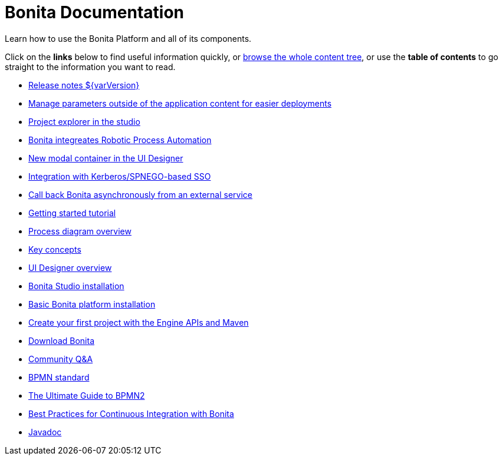 = Bonita Documentation

Learn how to use the Bonita Platform and all of its components.

Click on the *links* below to find useful information quickly, or xref:taxonomy.adoc[browse the whole content tree], or use the *table of contents* to go straight to the information you want to read.

////
<div class="col-md-4">
<div class="panel panel-default">
<div class="panel-heading">Highlights</div>
<div class="panel-body">
<div class="menu-block-wrapper">
////

* xref:release-notes.adoc[Release notes $\{varVersion}]
// {li:.first .leaf}
* https://documentation.bonitasoft.com/bcd/3.0/livingapp_manage_configuration[Manage parameters outside of the application content for easier deployments]
// {li:.first .leaf}
* link:release-notes.md#project-explorer[Project explorer in the studio]
// {li:.first .leaf}
* link:release-notes.md#uipath[Bonita integreates Robotic Process Automation]
// {li:.first .leaf}
* link:release-notes.md#modal[New modal container in the UI Designer]
// {li:.first .leaf}
* link:release-notes.md#kerberos[Integration with Kerberos/SPNEGO-based SSO]
// {li:.first .leaf}
* link:release-notes.md#callback[Call back Bonita asynchronously from an external service]
// {li:.first .leaf}

// {ul:.menu .nav}

////
</div>
</div>
</div>
</div>
<div class="col-md-4">
<div class="panel panel-default">
<div class="panel-heading">Getting started</div>
<div class="panel-body">
<div class="menu-block-wrapper">
////

* xref:getting-started-tutorial.adoc[Getting started tutorial]
// {li:.first .leaf}
* xref:diagram-overview.adoc[Process diagram overview]
// {li:.leaf}
* xref:key-concepts.adoc[Key concepts]
// {li:.leaf}
* xref:ui-designer-overview.adoc[UI Designer overview]
// {li:.leaf}
* xref:bonita-bpm-studio-installation.adoc[Bonita Studio installation]
// {li:.leaf}
* xref:tomcat-bundle.adoc[Basic Bonita platform installation]
// {li:.leaf}
* xref:create-your-first-project-with-the-engine-apis-and-maven.adoc[Create your first project with the Engine APIs and Maven]
// {li:.last .leaf}

// {ul:.menu .nav}

////
</div>
</div>
</div>
</div>
<div class="col-md-4">
<div class="panel panel-default">
<div class="panel-heading">Resources</div>
<div class="panel-body">
<div class="menu-block-wrapper menu-name-menu-quicklinks">
////

* http://www.bonitasoft.com/how-we-do-it/downloads[Download Bonita]
// {li:.first .leaf}
* https://community.bonitasoft.com/questions-and-answers[Community Q&A]
* http://www.bpmn.org/[BPMN standard]
// {li:.leaf}
* http://www.bonitasoft.com/for-you-to-read/bpm-library/ultimate-guide-bpmn[The Ultimate Guide to BPMN2]
// {li:.leaf}
* http://www.bonitasoft.com/for-you-to-read/bpm-library/best-practices-continuous-integration-bonita-bpm[Best Practices for Continuous Integration with Bonita]
// {li:.leaf}
* http://documentation.bonitasoft.com/javadoc/api/${varVersion}/index.html[Javadoc]
// {li:.leaf .last}

// {ul:.menu .nav}

////
</div>
</div>
</div>
</div>
////
